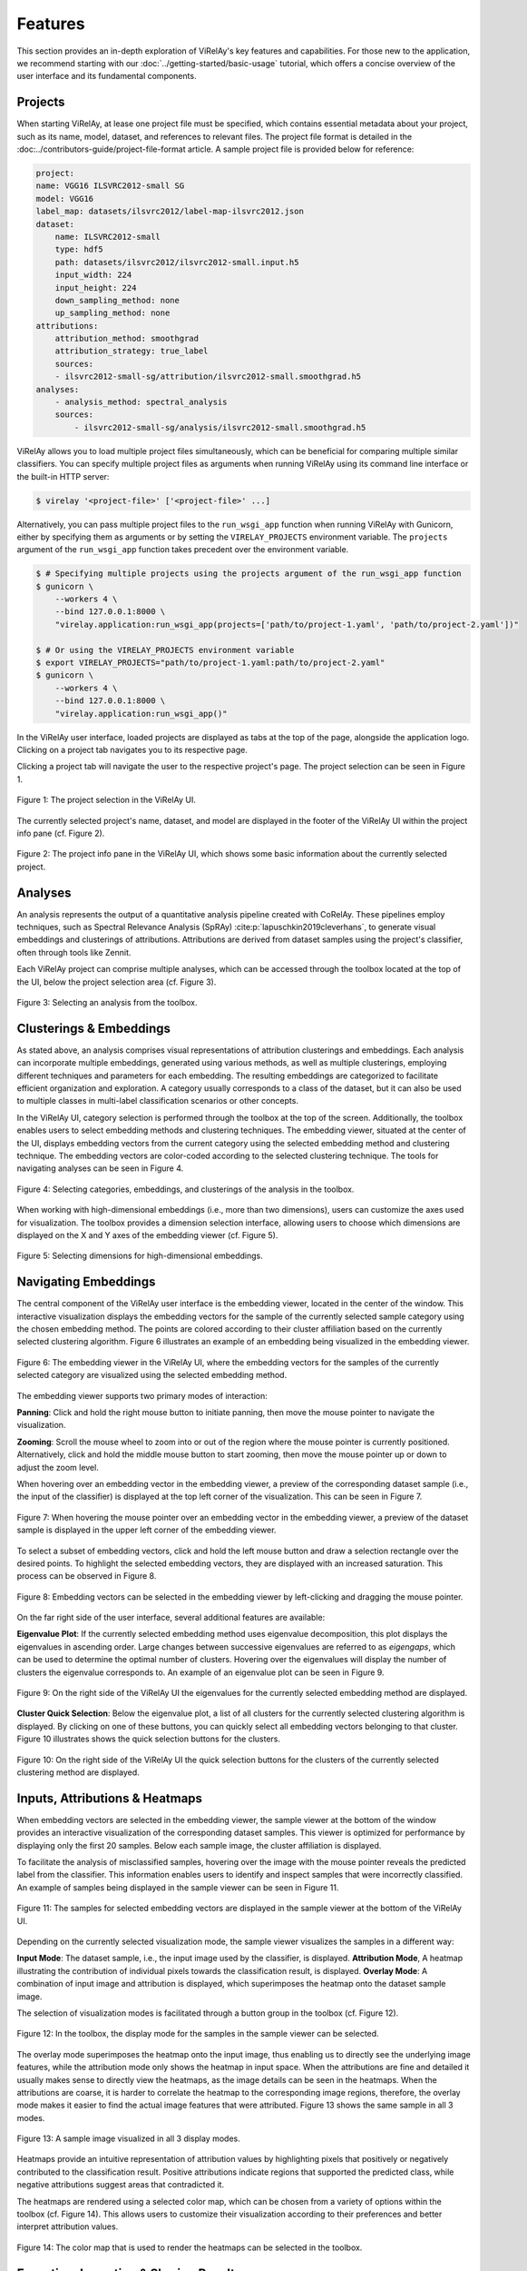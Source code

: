 
========
Features
========

This section provides an in-depth exploration of ViRelAy's key features and capabilities. For those new to the application, we recommend starting with our :doc:`../getting-started/basic-usage` tutorial, which offers a concise overview of the user interface and its fundamental components.

Projects
========

When starting ViRelAy, at lease one project file must be specified, which contains essential metadata about your project, such as its name, model, dataset, and references to relevant files. The project file format is detailed in the :doc:../contributors-guide/project-file-format article. A sample project file is provided below for reference:

.. code-block:: yaml

    project:
    name: VGG16 ILSVRC2012-small SG
    model: VGG16
    label_map: datasets/ilsvrc2012/label-map-ilsvrc2012.json
    dataset:
        name: ILSVRC2012-small
        type: hdf5
        path: datasets/ilsvrc2012/ilsvrc2012-small.input.h5
        input_width: 224
        input_height: 224
        down_sampling_method: none
        up_sampling_method: none
    attributions:
        attribution_method: smoothgrad
        attribution_strategy: true_label
        sources:
        - ilsvrc2012-small-sg/attribution/ilsvrc2012-small.smoothgrad.h5
    analyses:
        - analysis_method: spectral_analysis
        sources:
            - ilsvrc2012-small-sg/analysis/ilsvrc2012-small.smoothgrad.h5

ViRelAy allows you to load multiple project files simultaneously, which can be beneficial for comparing multiple similar classifiers. You can specify multiple project files as arguments when running ViRelAy using its command line interface or the built-in HTTP server:

.. code-block:: console

    $ virelay '<project-file>' ['<project-file>' ...]

Alternatively, you can pass multiple project files to the ``run_wsgi_app`` function when running ViRelAy with Gunicorn, either by specifying them as arguments or by setting the ``VIRELAY_PROJECTS`` environment variable. The ``projects`` argument of the ``run_wsgi_app`` function takes precedent over the environment variable.


.. code-block:: console

    $ # Specifying multiple projects using the projects argument of the run_wsgi_app function
    $ gunicorn \
        --workers 4 \
        --bind 127.0.0.1:8000 \
        "virelay.application:run_wsgi_app(projects=['path/to/project-1.yaml', 'path/to/project-2.yaml'])"

    $ # Or using the VIRELAY_PROJECTS environment variable
    $ export VIRELAY_PROJECTS="path/to/project-1.yaml:path/to/project-2.yaml"
    $ gunicorn \
        --workers 4 \
        --bind 127.0.0.1:8000 \
        "virelay.application:run_wsgi_app()"

In the ViRelAy user interface, loaded projects are displayed as tabs at the top of the page, alongside the application logo. Clicking on a project tab navigates you to its respective page.

Clicking a project tab will navigate the user to the respective project's page. The project selection can be seen in Figure 1.

.. figure:: ../../images/user-guide/features/project-selection.png
    :alt: Project Selection in the ViRelAy UI
    :align: center

    Figure 1: The project selection in the ViRelAy UI.

The currently selected project's name, dataset, and model are displayed in the footer of the ViRelAy UI within the project info pane (cf. Figure 2).

.. figure:: ../../images/user-guide/features/project-info-pane.png
    :alt: The Project Info Pane in the ViRelAy UI
    :align: center

    Figure 2: The project info pane in the ViRelAy UI, which shows some basic information about the currently selected project.

Analyses
========

An analysis represents the output of a quantitative analysis pipeline created with CoRelAy. These pipelines employ techniques, such as Spectral Relevance Analysis (SpRAy) :cite:p:`lapuschkin2019cleverhans`, to generate visual embeddings and clusterings of attributions. Attributions are derived from dataset samples using the project's classifier, often through tools like Zennit.

Each ViRelAy project can comprise multiple analyses, which can be accessed through the toolbox located at the top of the UI, below the project selection area (cf. Figure 3).

.. figure:: ../../images/user-guide/features/analysis-selection.png
    :alt: Analysis Selection in the ViRelAy UI
    :align: center

    Figure 3: Selecting an analysis from the toolbox.

Clusterings & Embeddings
========================

As stated above, an analysis comprises visual representations of attribution clusterings and embeddings. Each analysis can incorporate multiple embeddings, generated using various methods, as well as multiple clusterings, employing different techniques and parameters for each embedding. The resulting embeddings are categorized to facilitate efficient organization and exploration. A category usually corresponds to a class of the dataset, but it can also be used to multiple classes in multi-label classification scenarios or other concepts.

In the ViRelAy UI, category selection is performed through the toolbox at the top of the screen. Additionally, the toolbox enables users to select embedding methods and clustering techniques. The embedding viewer, situated at the center of the UI, displays embedding vectors from the current category using the selected embedding method and clustering technique. The embedding vectors are color-coded according to the selected clustering technique. The tools for navigating analyses can be seen in Figure 4.

.. figure:: ../../images/user-guide/features/category-embedding-clustering-selection.png
    :alt: Category Selection, Embedding Selection, and Clustering Selection in the ViRelAy UI
    :align: center

    Figure 4: Selecting categories, embeddings, and clusterings of the analysis in the toolbox.

When working with high-dimensional embeddings (i.e., more than two dimensions), users can customize the axes used for visualization. The toolbox provides a dimension selection interface, allowing users to choose which dimensions are displayed on the X and Y axes of the embedding viewer (cf. Figure 5).

.. figure:: ../../images/user-guide/features/embedding-dimensions-selection.png
    :alt: Embedding Dimension Selection in the ViRelAy UI
    :align: center

    Figure 5: Selecting dimensions for high-dimensional embeddings.

Navigating Embeddings
=====================

The central component of the ViRelAy user interface is the embedding viewer, located in the center of the window. This interactive visualization displays the embedding vectors for the sample of the currently selected sample category using the chosen embedding method. The points are colored according to their cluster affiliation based on the currently selected clustering algorithm. Figure 6 illustrates an example of an embedding being visualized in the embedding viewer.

.. figure:: ../../images/user-guide/features/embedding-viewer.png
    :alt: The Embedding Viewer in the ViRelAy UI
    :align: center

    Figure 6: The embedding viewer in the ViRelAy UI, where the embedding vectors for the samples of the currently selected category are visualized using the selected embedding method.

The embedding viewer supports two primary modes of interaction:

**Panning**: Click and hold the right mouse button to initiate panning, then move the mouse pointer to navigate the visualization.

**Zooming**: Scroll the mouse wheel to zoom into or out of the region where the mouse pointer is currently positioned. Alternatively, click and hold the middle mouse button to start zooming, then move the mouse pointer up or down to adjust the zoom level.

When hovering over an embedding vector in the embedding viewer, a preview of the corresponding dataset sample (i.e., the input of the classifier) is displayed at the top left corner of the visualization. This can be seen in Figure 7.

.. figure:: ../../images/user-guide/features/sample-preview.png
    :alt: The Sample Preview in the Embedding Viewer of the ViRelAy UI
    :align: center

    Figure 7: When hovering the mouse pointer over an embedding vector in the embedding viewer, a preview of the dataset sample is displayed in the upper left corner of the embedding viewer.

To select a subset of embedding vectors, click and hold the left mouse button and draw a selection rectangle over the desired points. To highlight the selected embedding vectors, they are displayed with an increased saturation. This process can be observed in Figure 8.

.. figure:: ../../images/user-guide/features/embedding-vector-selection.png
    :alt: Selecting Embedding Vectors in the Embedding Viewer of the ViRelAy UI
    :align: center

    Figure 8: Embedding vectors can be selected in the embedding viewer by left-clicking and dragging the mouse pointer.

On the far right side of the user interface, several additional features are available:

**Eigenvalue Plot**: If the currently selected embedding method uses eigenvalue decomposition, this plot displays the eigenvalues in ascending order. Large changes between successive eigenvalues are referred to as *eigengaps*, which can be used to determine the optimal number of clusters. Hovering over the eigenvalues will display the number of clusters the eigenvalue corresponds to. An example of an eigenvalue plot can be seen in Figure 9.

.. figure:: ../../images/user-guide/features/eigenvalue-plot.png
    :alt: The Eigenvalue Plot in the ViRelAy UI
    :align: center

    Figure 9: On the right side of the ViRelAy UI the eigenvalues for the currently selected embedding method are displayed.

**Cluster Quick Selection**: Below the eigenvalue plot, a list of all clusters for the currently selected clustering algorithm is displayed. By clicking on one of these buttons, you can quickly select all embedding vectors belonging to that cluster. Figure 10 illustrates shows the quick selection buttons for the clusters.

.. figure:: ../../images/user-guide/features/cluster-quick-selection.png
    :alt: The Cluster Quick Selection in the ViRelAy UI
    :align: center

    Figure 10: On the right side of the ViRelAy UI the quick selection buttons for the clusters of the currently selected clustering method are displayed.

Inputs, Attributions & Heatmaps
===============================

When embedding vectors are selected in the embedding viewer, the sample viewer at the bottom of the window provides an interactive visualization of the corresponding dataset samples. This viewer is optimized for performance by displaying only the first 20 samples. Below each sample image, the cluster affiliation is displayed.

To facilitate the analysis of misclassified samples, hovering over the image with the mouse pointer reveals the predicted label from the classifier. This information enables users to identify and inspect samples that were incorrectly classified. An example of samples being displayed in the sample viewer can be seen in Figure 11.

.. figure:: ../../images/user-guide/features/sample-viewer.png
    :alt: The Sample Viewer in the ViRelAy UI
    :align: center

    Figure 11: The samples for selected embedding vectors are displayed in the sample viewer at the bottom of the ViRelAy UI.

Depending on the currently selected visualization mode, the sample viewer visualizes the samples in a different way:

**Input Mode**: The dataset sample, i.e., the input image used by the classifier, is displayed.
**Attribution Mode**, A heatmap illustrating the contribution of individual pixels towards the classification result, is displayed.
**Overlay Mode**: A combination of input image and attribution is displayed, which superimposes the heatmap onto the dataset sample image.

The selection of visualization modes is facilitated through a button group in the toolbox (cf. Figure 12).

.. figure:: ../../images/user-guide/features/sample-image-display-mode-selection.png
    :alt: Sample Viewer Display Mode Selection in the ViRelAy UI
    :align: center

    Figure 12: In the toolbox, the display mode for the samples in the sample viewer can be selected.

The overlay mode superimposes the heatmap onto the input image, thus enabling us to directly see the underlying image features, while the attribution mode only shows the heatmap in input space. When the attributions are fine and detailed it usually makes sense to directly view the heatmaps, as the image details can be seen in the heatmaps. When the attributions are coarse, it is harder to correlate the heatmap to the corresponding image regions, therefore, the overlay mode makes it easier to find the actual image features that were attributed. Figure 13 shows the same sample in all 3 modes.

.. figure:: ../../images/user-guide/features/sample-image-display-modes.png
    :alt: Sample Image in All Display Modes
    :align: center

    Figure 13: A sample image visualized in all 3 display modes.

Heatmaps provide an intuitive representation of attribution values by highlighting pixels that positively or negatively contributed to the classification result. Positive attributions indicate regions that supported the predicted class, while negative attributions suggest areas that contradicted it.

The heatmaps are rendered using a selected color map, which can be chosen from a variety of options within the toolbox (cf. Figure 14). This allows users to customize their visualization according to their preferences and better interpret attribution values.

.. figure:: ../../images/user-guide/features/color-map-selection.png
    :alt: Color Map Selection in the ViRelAy UI
    :align: center

    Figure 14: The color map that is used to render the heatmaps can be selected in the toolbox.

Exporting, Importing & Sharing Results
=======================================

ViRelAy provides several features for managing and sharing results, allowing users to export their findings for documentation, import saved states for reproducibility, and share their results with others.

Exporting Results
-----------------

To capture your analysis progress or save specific findings for later reference, click the "Export" button in the toolbar (cd. Figure 15). This will generate a JSON file containing the current project configuration, including:

* Current project
* Selected Analysis
* Category, embedding, and clustering settings
* Color map configurations and ample viewer display mode
* Currently displayed samples and selected embedding vectors

.. figure:: ../../images/user-guide/features/import-export-share-buttons.png
    :alt: Import, Export & Share Buttons in the ViRelAy UI
    :align: center

    Figure 15: The toolbar contains 3 buttons for importing, exporting, and sharing findings.

Importing Saved States
----------------------

This JSON file can be imported later using the "Import" button or used independently for further evaluation, plotting, or sharing. To restore a previously exported state, click the Import button in the toolbar. ViRelAy will load the saved configuration, restoring the exact same settings and selected embedding vectors that were present when the export was created (cf. Figure 15).

Sharing Results with Others
---------------------------

For collaborative work or knowledge transfer, users can share their findings by clicking the "Share" button in the toolbar. This will generate a unique link containing the current project configuration, which can be copied and shared with others.

When the recipient opens this sharable link, ViRelAy will restore the exact same state that was present when the link was generated (cf. Figure 16). This ensures seamless collaboration and knowledge transfer between team members or stakeholders.

.. figure:: ../../images/user-guide/features/share-link-dialog.png
    :alt: Share Link Dialog in the ViRelAy UI
    :align: center

    Figure 16: Clicking the "Share" button in the toolbar generates a sharable link, which can be copied from the share link dialog.
